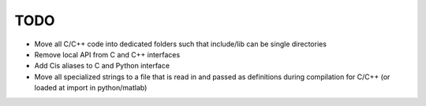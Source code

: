 
TODO
====

* Move all C/C++ code into dedicated folders such that include/lib can be single directories
* Remove local API from C and C++ interfaces
* Add Cis aliases to C and Python interface
* Move all specialized strings to a file that is read in and passed as definitions during compilation for C/C++ (or loaded at import in python/matlab)
